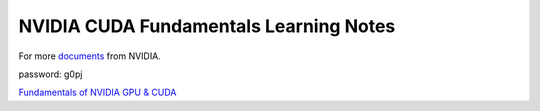 NVIDIA CUDA Fundamentals Learning Notes
=======================================

For more `documents`_ from NVIDIA. 

password: g0pj

`Fundamentals of NVIDIA GPU & CUDA <CUDA-fundamentals.rst>`_

.. Links

.. _`documents`: http://pan.baidu.com/s/1o7HbejC
